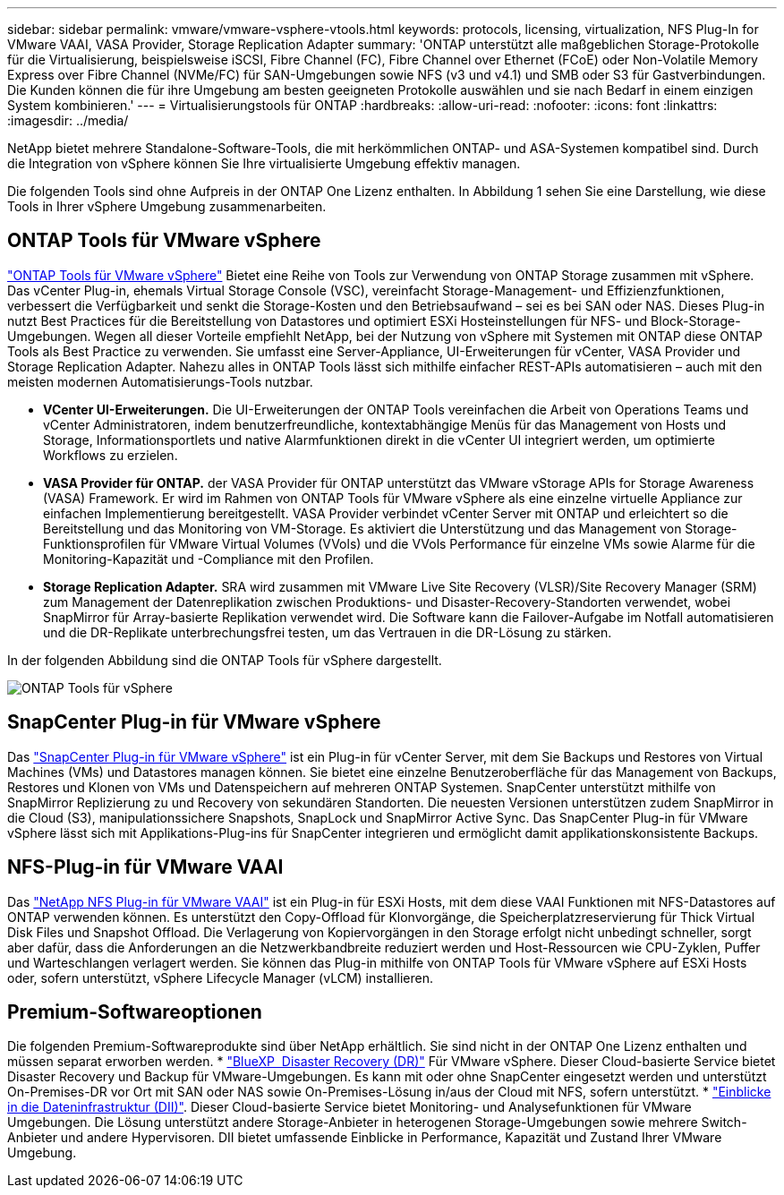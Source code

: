 ---
sidebar: sidebar 
permalink: vmware/vmware-vsphere-vtools.html 
keywords: protocols, licensing, virtualization, NFS Plug-In for VMware VAAI, VASA Provider, Storage Replication Adapter 
summary: 'ONTAP unterstützt alle maßgeblichen Storage-Protokolle für die Virtualisierung, beispielsweise iSCSI, Fibre Channel (FC), Fibre Channel over Ethernet (FCoE) oder Non-Volatile Memory Express over Fibre Channel (NVMe/FC) für SAN-Umgebungen sowie NFS (v3 und v4.1) und SMB oder S3 für Gastverbindungen. Die Kunden können die für ihre Umgebung am besten geeigneten Protokolle auswählen und sie nach Bedarf in einem einzigen System kombinieren.' 
---
= Virtualisierungstools für ONTAP
:hardbreaks:
:allow-uri-read: 
:nofooter: 
:icons: font
:linkattrs: 
:imagesdir: ../media/


[role="lead"]
NetApp bietet mehrere Standalone-Software-Tools, die mit herkömmlichen ONTAP- und ASA-Systemen kompatibel sind. Durch die Integration von vSphere können Sie Ihre virtualisierte Umgebung effektiv managen.

Die folgenden Tools sind ohne Aufpreis in der ONTAP One Lizenz enthalten. In Abbildung 1 sehen Sie eine Darstellung, wie diese Tools in Ihrer vSphere Umgebung zusammenarbeiten.



== ONTAP Tools für VMware vSphere

https://mysupport.netapp.com/site/products/all/details/otv10/docs-tab["ONTAP Tools für VMware vSphere"] Bietet eine Reihe von Tools zur Verwendung von ONTAP Storage zusammen mit vSphere. Das vCenter Plug-in, ehemals Virtual Storage Console (VSC), vereinfacht Storage-Management- und Effizienzfunktionen, verbessert die Verfügbarkeit und senkt die Storage-Kosten und den Betriebsaufwand – sei es bei SAN oder NAS. Dieses Plug-in nutzt Best Practices für die Bereitstellung von Datastores und optimiert ESXi Hosteinstellungen für NFS- und Block-Storage-Umgebungen. Wegen all dieser Vorteile empfiehlt NetApp, bei der Nutzung von vSphere mit Systemen mit ONTAP diese ONTAP Tools als Best Practice zu verwenden. Sie umfasst eine Server-Appliance, UI-Erweiterungen für vCenter, VASA Provider und Storage Replication Adapter. Nahezu alles in ONTAP Tools lässt sich mithilfe einfacher REST-APIs automatisieren – auch mit den meisten modernen Automatisierungs-Tools nutzbar.

* *VCenter UI-Erweiterungen.* Die UI-Erweiterungen der ONTAP Tools vereinfachen die Arbeit von Operations Teams und vCenter Administratoren, indem benutzerfreundliche, kontextabhängige Menüs für das Management von Hosts und Storage, Informationsportlets und native Alarmfunktionen direkt in die vCenter UI integriert werden, um optimierte Workflows zu erzielen.
* *VASA Provider für ONTAP.* der VASA Provider für ONTAP unterstützt das VMware vStorage APIs for Storage Awareness (VASA) Framework. Er wird im Rahmen von ONTAP Tools für VMware vSphere als eine einzelne virtuelle Appliance zur einfachen Implementierung bereitgestellt. VASA Provider verbindet vCenter Server mit ONTAP und erleichtert so die Bereitstellung und das Monitoring von VM-Storage. Es aktiviert die Unterstützung und das Management von Storage-Funktionsprofilen für VMware Virtual Volumes (VVols) und die VVols Performance für einzelne VMs sowie Alarme für die Monitoring-Kapazität und -Compliance mit den Profilen.
* *Storage Replication Adapter.* SRA wird zusammen mit VMware Live Site Recovery (VLSR)/Site Recovery Manager (SRM) zum Management der Datenreplikation zwischen Produktions- und Disaster-Recovery-Standorten verwendet, wobei SnapMirror für Array-basierte Replikation verwendet wird. Die Software kann die Failover-Aufgabe im Notfall automatisieren und die DR-Replikate unterbrechungsfrei testen, um das Vertrauen in die DR-Lösung zu stärken.


In der folgenden Abbildung sind die ONTAP Tools für vSphere dargestellt.

image:vsphere_ontap_image1.png["ONTAP Tools für vSphere"]



== SnapCenter Plug-in für VMware vSphere

Das https://mysupport.netapp.com/site/products/all/details/scv/docs-tab["SnapCenter Plug-in für VMware vSphere"] ist ein Plug-in für vCenter Server, mit dem Sie Backups und Restores von Virtual Machines (VMs) und Datastores managen können. Sie bietet eine einzelne Benutzeroberfläche für das Management von Backups, Restores und Klonen von VMs und Datenspeichern auf mehreren ONTAP Systemen. SnapCenter unterstützt mithilfe von SnapMirror Replizierung zu und Recovery von sekundären Standorten. Die neuesten Versionen unterstützen zudem SnapMirror in die Cloud (S3), manipulationssichere Snapshots, SnapLock und SnapMirror Active Sync. Das SnapCenter Plug-in für VMware vSphere lässt sich mit Applikations-Plug-ins für SnapCenter integrieren und ermöglicht damit applikationskonsistente Backups.



== NFS-Plug-in für VMware VAAI

Das https://mysupport.netapp.com/site/products/all/details/nfsplugin-vmware-vaai/about-tab["NetApp NFS Plug-in für VMware VAAI"] ist ein Plug-in für ESXi Hosts, mit dem diese VAAI Funktionen mit NFS-Datastores auf ONTAP verwenden können. Es unterstützt den Copy-Offload für Klonvorgänge, die Speicherplatzreservierung für Thick Virtual Disk Files und Snapshot Offload. Die Verlagerung von Kopiervorgängen in den Storage erfolgt nicht unbedingt schneller, sorgt aber dafür, dass die Anforderungen an die Netzwerkbandbreite reduziert werden und Host-Ressourcen wie CPU-Zyklen, Puffer und Warteschlangen verlagert werden. Sie können das Plug-in mithilfe von ONTAP Tools für VMware vSphere auf ESXi Hosts oder, sofern unterstützt, vSphere Lifecycle Manager (vLCM) installieren.



== Premium-Softwareoptionen

Die folgenden Premium-Softwareprodukte sind über NetApp erhältlich. Sie sind nicht in der ONTAP One Lizenz enthalten und müssen separat erworben werden. * https://www.netapp.com/data-services/disaster-recovery/["BlueXP  Disaster Recovery (DR)"] Für VMware vSphere. Dieser Cloud-basierte Service bietet Disaster Recovery und Backup für VMware-Umgebungen. Es kann mit oder ohne SnapCenter eingesetzt werden und unterstützt On-Premises-DR vor Ort mit SAN oder NAS sowie On-Premises-Lösung in/aus der Cloud mit NFS, sofern unterstützt. * https://www.netapp.com/data-infrastructure-insights/["Einblicke in die Dateninfrastruktur (DII)"]. Dieser Cloud-basierte Service bietet Monitoring- und Analysefunktionen für VMware Umgebungen. Die Lösung unterstützt andere Storage-Anbieter in heterogenen Storage-Umgebungen sowie mehrere Switch-Anbieter und andere Hypervisoren. DII bietet umfassende Einblicke in Performance, Kapazität und Zustand Ihrer VMware Umgebung.
